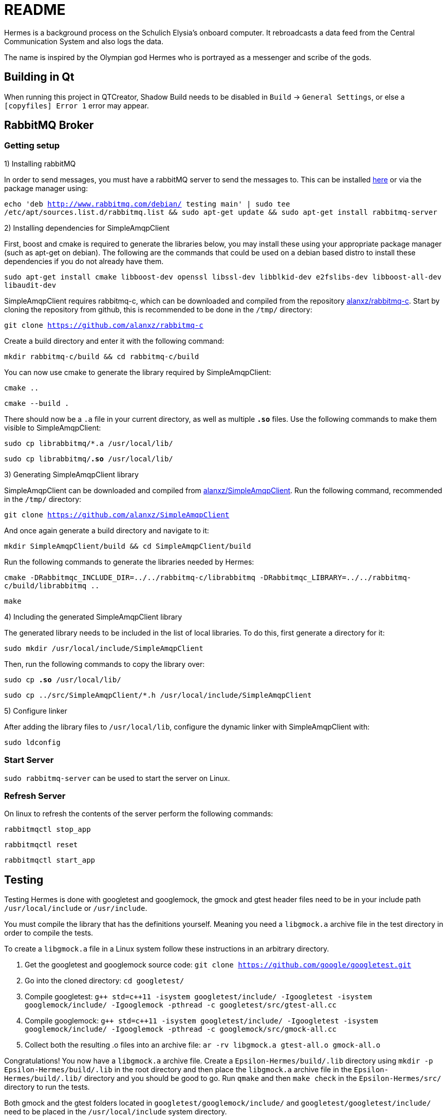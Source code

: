 = README

Hermes is a background process on the Schulich Elysia's onboard computer.
It rebroadcasts a data feed from the Central Communication System and also logs the data.

The name is inspired by the Olympian god Hermes who is portrayed as a messenger and scribe of the gods.

== Building in Qt

When running this project in QTCreator, Shadow Build needs to be disabled in `Build` -> `General Settings`, or else a `[copyfiles] Error 1` error may appear.

== RabbitMQ Broker

=== Getting setup

1) Installing rabbitMQ

In order to send messages, you must have a rabbitMQ server to send the messages to.
This can be installed https://www.rabbitmq.com/[here] or via the package manager using:

`echo 'deb http://www.rabbitmq.com/debian/ testing main' | sudo tee /etc/apt/sources.list.d/rabbitmq.list && sudo apt-get update && sudo apt-get install rabbitmq-server`

2) Installing dependencies for SimpleAmqpClient

First, boost and cmake is required to generate the libraries below, you may install these using your appropriate package manager (such as apt-get on debian).
The following are the commands that could be used on a debian based distro to install these dependencies if you do not already have them.

`sudo apt-get install cmake libboost-dev openssl libssl-dev libblkid-dev e2fslibs-dev libboost-all-dev libaudit-dev`

SimpleAmqpClient requires rabbitmq-c, which can be downloaded and compiled from the repository https://github.com/alanxz/rabbitmq-c[alanxz/rabbitmq-c].
Start by cloning the repository from github, this is recommended to be done in the `/tmp/` directory:

`git clone https://github.com/alanxz/rabbitmq-c`

Create a build directory and enter it with the following command:

`mkdir rabbitmq-c/build && cd rabbitmq-c/build`

You can now use cmake to generate the library required by SimpleAmqpClient:

`cmake ..`

`cmake --build .`

There should now be a `.a` file in your current directory, as well as multiple `*.so*` files. Use the following commands to make them visible to SimpleAmqpClient:

`sudo cp librabbitmq/*.a /usr/local/lib/`

`sudo cp librabbitmq/*.so* /usr/local/lib/`

3) Generating SimpleAmqpClient library

SimpleAmqpClient can be downloaded and compiled from https://github.com/alanxz/SimpleAmqpClient[alanxz/SimpleAmqpClient].
Run the following command, recommended in the `/tmp/` directory:

`git clone https://github.com/alanxz/SimpleAmqpClient`

And once again generate a build directory and navigate to it:

`mkdir SimpleAmqpClient/build && cd SimpleAmqpClient/build`

Run the following commands to generate the libraries needed by Hermes:

`cmake -DRabbitmqc_INCLUDE_DIR=../../rabbitmq-c/librabbitmq -DRabbitmqc_LIBRARY=../../rabbitmq-c/build/librabbitmq ..`

`make`

4) Including the generated SimpleAmqpClient library

The generated library needs to be included in the list of local libraries. To do this, first generate a directory for it:

`sudo mkdir /usr/local/include/SimpleAmqpClient`

Then, run the following commands to copy the library over:

`sudo cp *.so* /usr/local/lib/`

`sudo cp ../src/SimpleAmqpClient/*.h /usr/local/include/SimpleAmqpClient`

5) Configure linker

After adding the library files to `/usr/local/lib`, configure the dynamic linker with SimpleAmqpClient with:

`sudo ldconfig`

=== Start Server

`sudo rabbitmq-server` can be used to start the server on Linux.

=== Refresh Server

On linux to refresh the contents of the server perform the following commands:

`rabbitmqctl stop_app`

`rabbitmqctl reset`

`rabbitmqctl start_app`

== Testing

Testing Hermes is done with googletest and googlemock, the gmock and gtest header files need to be in your include path `/usr/local/include` or `/usr/include`.

You must compile the library that has the definitions yourself.
Meaning you need a `libgmock.a` archive file in the test directory in order to compile the tests.

To create a `libgmock.a` file in a Linux system follow these instructions in an arbitrary directory.

1. Get the googletest and googlemock source code:
    `git clone https://github.com/google/googletest.git`

2. Go into the cloned directory:
    `cd googletest/`

3. Compile googletest:
    `+++g++ std=c++11 -isystem googletest/include/ -Igoogletest -isystem googlemock/include/ -Igooglemock -pthread -c googletest/src/gtest-all.cc+++`

4. Compile googlemock:
    `+++g++ std=c++11 -isystem googletest/include/ -Igoogletest -isystem googlemock/include/ -Igooglemock -pthread -c googlemock/src/gmock-all.cc+++`

5. Collect both the resulting .o files into an archive file:
    `ar -rv libgmock.a gtest-all.o gmock-all.o`

Congratulations! You now have a `libgmock.a` archive file.
Create a `Epsilon-Hermes/build/.lib` directory using `mkdir -p Epsilon-Hermes/build/.lib` in the root directory and then place the `libgmock.a` archive file in the `Epsilon-Hermes/build/.lib/` directory and you should be good to go.
Run `qmake` and then `make check` in the `Epsilon-Hermes/src/` directory to run the tests.

Both gmock and the gtest folders located in `googletest/googlemock/include/` and `googletest/googletest/include/` need to be placed in the `/usr/local/include` system directory.

If you feel there are any issues with the instructions in this README please contact one of the members of the team or open an issue on github against Hermes.
